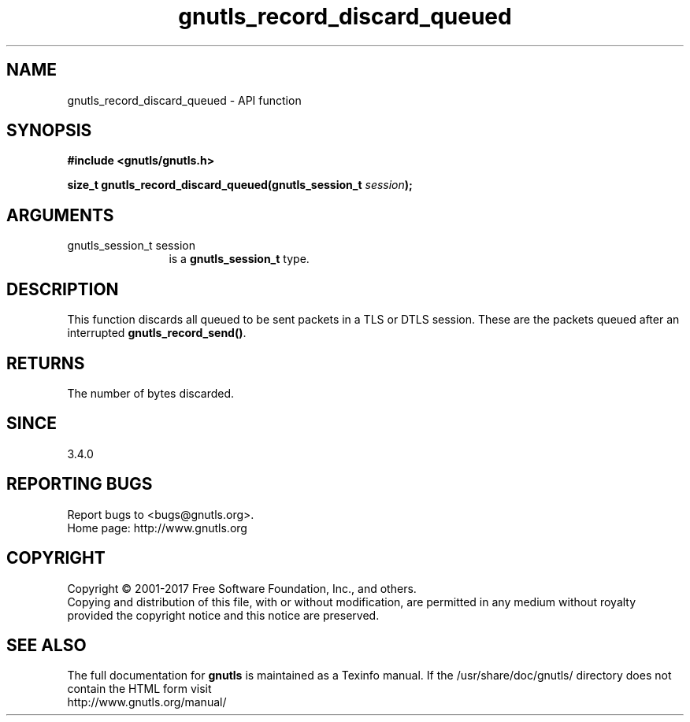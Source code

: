 .\" DO NOT MODIFY THIS FILE!  It was generated by gdoc.
.TH "gnutls_record_discard_queued" 3 "3.5.12" "gnutls" "gnutls"
.SH NAME
gnutls_record_discard_queued \- API function
.SH SYNOPSIS
.B #include <gnutls/gnutls.h>
.sp
.BI "size_t gnutls_record_discard_queued(gnutls_session_t " session ");"
.SH ARGUMENTS
.IP "gnutls_session_t session" 12
is a \fBgnutls_session_t\fP type.
.SH "DESCRIPTION"
This function discards all queued to be sent packets in a TLS or DTLS session.
These are the packets queued after an interrupted \fBgnutls_record_send()\fP.
.SH "RETURNS"
The number of bytes discarded.
.SH "SINCE"
3.4.0
.SH "REPORTING BUGS"
Report bugs to <bugs@gnutls.org>.
.br
Home page: http://www.gnutls.org

.SH COPYRIGHT
Copyright \(co 2001-2017 Free Software Foundation, Inc., and others.
.br
Copying and distribution of this file, with or without modification,
are permitted in any medium without royalty provided the copyright
notice and this notice are preserved.
.SH "SEE ALSO"
The full documentation for
.B gnutls
is maintained as a Texinfo manual.
If the /usr/share/doc/gnutls/
directory does not contain the HTML form visit
.B
.IP http://www.gnutls.org/manual/
.PP
